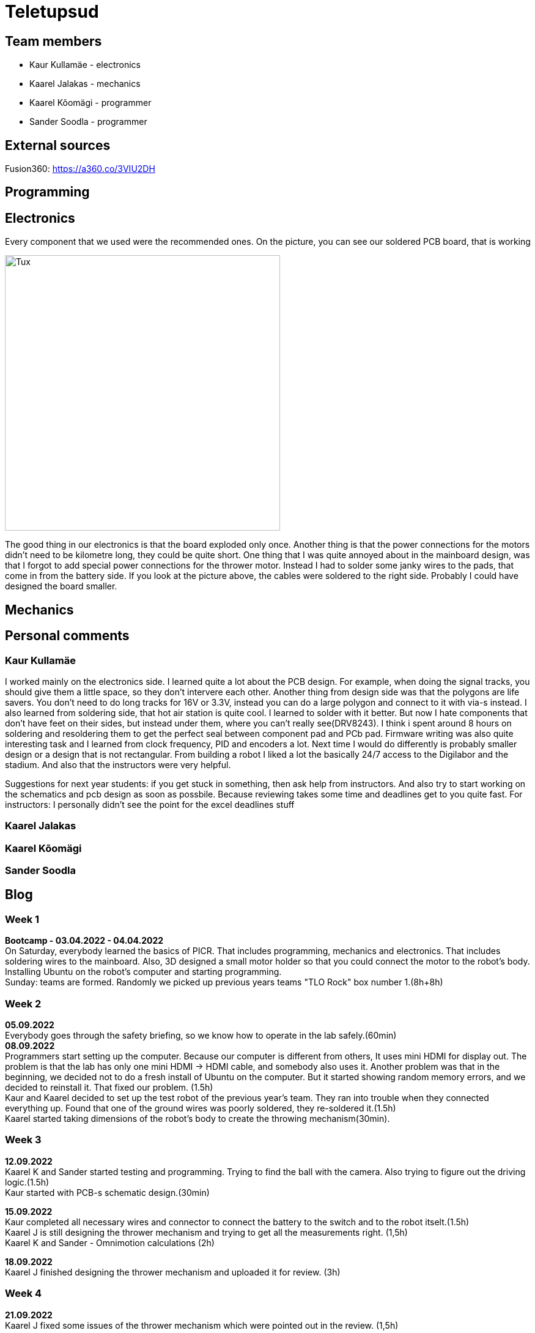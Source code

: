 = Teletupsud
 
== Team members
 
* Kaur Kullamäe - electronics
* Kaarel Jalakas - mechanics
* Kaarel Kõomägi - programmer
* Sander Soodla  - programmer

== External sources
Fusion360: https://a360.co/3VIU2DH +

== Programming

== Electronics

Every component that we used were the recommended ones. 
On the picture, you can see our soldered PCB board, that is working +

image::https://user-images.githubusercontent.com/10268986/210887190-d68e9133-f559-4f0e-b080-dff369ef9009.jpg[Tux,450,450]

The good thing in our electronics is that the board exploded only once. Another thing is that the power connections for the motors didn't need to be kilometre long, they could be quite short. One thing that I was quite annoyed about in the mainboard design, was that I forgot to add special power connections for the thrower motor. Instead I had to solder some janky wires to the pads, that come in from the battery side. If you look at the picture above, the cables were soldered to the right side. Probably I could have designed the board smaller.


== Mechanics

== Personal comments

=== Kaur Kullamäe

I worked mainly on the electronics side. I learned quite a lot about the PCB design. For example, when doing the signal tracks, you should give them a little space, so they don't intervere each other. Another thing from design side was that the polygons are life savers. You don't need to do long tracks for 16V or 3.3V, instead you can do a large polygon and connect to it with via-s instead. I also learned from soldering side, that hot air station is quite cool. I learned to solder with it better. But now I hate components that don't have feet on their sides, but instead under them, where you can't really see(DRV8243). I think i spent around 8 hours on soldering and resoldering them to get the perfect seal between component pad and PCb pad. Firmware writing was also quite interesting task and I learned from clock frequency, PID and encoders a lot.
Next time I would do differently is probably smaller design or a design that is not rectangular. 
From building a robot I liked a lot the basically 24/7 access to the Digilabor and the stadium. And also that the instructors were very helpful.

Suggestions for next year students: if you get stuck in something, then ask help from instructors. And also try to start working on the schematics and pcb design as soon as possbile. Because reviewing takes some time and deadlines get to you quite fast.
For instructors: I personally didn't see the point for the excel deadlines stuff 

=== Kaarel Jalakas

=== Kaarel Kõomägi

=== Sander Soodla

== Blog
=== Week 1 +
*Bootcamp - 03.04.2022 - 04.04.2022* +
On Saturday, everybody learned the basics of PICR. That includes programming, mechanics and electronics. That includes soldering wires to the mainboard. Also, 3D designed a small motor holder so that you could connect the motor to the robot's body. Installing Ubuntu on the robot's computer and starting programming. +
Sunday: teams are formed. Randomly we picked up previous years teams "TLO Rock" box number 1.(8h+8h) +


=== Week 2 +
*05.09.2022* +
Everybody goes through the safety briefing, so we know how to operate in the lab safely.(60min) +
*08.09.2022* +
Programmers start setting up the computer. Because our computer is different from others, It uses mini HDMI for display out. The problem is that the lab has only one mini HDMI -> HDMI cable, and somebody also uses it. Another problem was that in the beginning, we decided not to do a fresh install of Ubuntu on the computer. But it started showing random memory errors, and we decided to reinstall it. That fixed our problem. (1.5h) +
Kaur and Kaarel decided to set up the test robot of the previous year's team. They ran into trouble when they connected everything up. Found that one of the ground wires was poorly soldered, they re-soldered it.(1.5h) +
Kaarel started taking dimensions of the robot's body to create the throwing mechanism(30min).

=== Week 3 + 
*12.09.2022* + 
Kaarel K and Sander started testing and programming. Trying to find the ball with the camera. Also trying to figure out the driving logic.(1.5h) +
Kaur started with PCB-s schematic design.(30min) +

*15.09.2022* +
Kaur completed all necessary wires and connector to connect the battery to the switch and to the robot itselt.(1.5h) +
Kaarel J is still designing the thrower mechanism and trying to get all the measurements right. (1,5h) +
Kaarel K and Sander - Omnimotion calculations (2h) +

*18.09.2022* +
Kaarel J finished designing the thrower mechanism and uploaded it for review. (3h) +

=== Week 4 + 
*21.09.2022* +
Kaarel J fixed some issues of the thrower mechanism which were pointed out in the review. (1,5h) +

*22.09.2022* +
Kaur debugged the voltage regulator not working. Issue was with faulty connectors and connections (30min) +
Programmers managed to make the robot move in one diretion. (1.5h) +
All members passed the introduction to battery managment. +

=== Week  5 +
*28.09.2022* +
 Kaarel J finished CAM model for milling. (1,5h) +
 
*29.09.2022* +
Kaarel J made some adjustments for CAM model and milled out thrower parts. (2h) +
Kaarel K and Sander got the robot to find and follow the ball. (2h) +

*30.09.2022* +
Kaarel J assembled thrower mechanics and attached to robot. (2h)+
Kaur basically finished the schematics of the robot(6h) +

=== Week 6 +
*03.10.2022* +
Kaarel J started designing omniwheels. (1h) +
Sander and Kaarel K fixed some issues with code based on feedback. (2h) +

*05.10.2022* +
Kaur designing the PCB. (2h) +

*06.10.2022* +
Kaur designing the PCB. (2h) +
Kaarel K and Sander started implementing state logic and fixed some ball tracking issues. (1,5h) +


=== Week 7 +
*10.10.2022* +
Sander and Kaarel K finished implementing states. (1h) +

*13.10.2022* +
Kaarel J working on omniwheel design. (2h) +
Kaur designing the PCB. (2h) +
Kaarel K and Sander improved centering of the ball, tried basic throwing. (2h) +

*14.10.2022* +
Kaur designing the PCB. (2h) +

*16.10.2022* +
Kaur finished the first version of PCB, sent it to the revision(2h) +

=== Week 8 +
*17.10.2022* +
Sander and Kaarel K tried a remote desktop solution, rotating around the ball (1h) +

*20.10.2022* +
Sander and Kaarel K made a setup so we can run the code on our own laptop, fixed issues from pull request. (1,5h) +

*23.10.2022* +
Kaarel J working on omniwheels, minor tweaking and testing another design. (1,5h) +

=== Week 9 +
*24.10.2022* +
Sander and Kaarel K: basket thresholding, moved throwing logic, masked the motor in the camera view (2h) +
Kaur fixed some PCB desing bugs (2h) +

*26.10*2022* +
Kaarel J finished motormount design. (2,5h) +

*27.10.2022* +
Kaarel K and Sander: corrections while orbiting the ball, lining up with the basket and throwing (2h) +

=== Week 10 +
*31.10.2022* +
Kaur moved from CircuitMaker to Altium Designer and re-designed the PCB there(8h) +
Kaarel K and Sander fixed an issue with basket finding, did testing. (1,5h) +

*01.11.2022* +
Kaur finished the current PCB design and sent it to revision(4h)+

*03.11.2022* +
Kaarel made aluminium connectors for wheels (3h) +
Kaarel K and Sander made some fixes to the electronics to get a task done. (1,5h) +

=== Week 11 +
*07.11.2022* + 
Kaarel J drilled holes into wheel connectors. (1h) +
Sander and Kaarel K improved ball searching, started with trying to use depth data from the camera. (2h) +
Kaur fixed some PCB bugs(2h) +

*09.11.2022* +
Kaarel J and Kaarel K tried calibrating throwing the ball into the basket. Made lots of throws and wrote down the distances and motor speeds for linear throwing function.(4h) +

*13.11.2022* +
Kaarel J designed the camera mount. (3h) +
Kaur fixed some PCB bugs(2h) + 

=== Week 12 +
*14.11.2022* +
Kaur fixed some PCB bugs(2h) +
Sander and Kaarel K - debugging robot getting stuck in a state (2h) +
*17.11.2022* +
Sander and Kaarel K - tweaked speeds and ball searching so the robot doesn't get stuck (2h) +
*18.11.2022* +
Kaur fixed some PCB bugs(2h) +
*19.11.2022* +
Kaur fixed some PCB bugs, design is done(2h) +

=== Week 13 +
*21.11.2022* +
Kaarel K and Sander - working on referee commands (2h) +

*23.11.2022* +
Kaur started working on firmware(1h) +
Sander - working on referee commands (1,5h) +

*24.11.2022* +
Sander and Kaarel K - finally got the referee system working (2,5h) +

*26.11.2022* + 
Kaarel J started designing the robot's bottom plate (2,5h)

*27.11.2022* +
Kaarel J finished designing bottom plate and did some smaller parts for the chassis. (3h)

=== Week 14 +
*28.11.2022* +
Kaarel K and Sander tweaked ball searching (1h) +

*29.11.2022* +
Kaur soldered some components onto the PCB. (2h) +

*30.11.2022* +
Kaur soldered some components onto the PCB. (2h) +

*01.12.2022* + 
Kaarel J started designing the top plate for the robot. (2.5h) + 
Kaur soldered some components onto the PCB. (2h) +
Sander and Kaarel K resolved a camera issue and also got remote desktop to work (2h) +

*03.12.2022* +
Kaarel J finished making the top plate for the robot. (2.5h) +
Kaur started working on the firmware for the mainboard(2h)+

=== Week 15 +

*05.12.2022* +
Kaarel J 3D printed the wheels and battery holders for the robot. (4h) +
Kaarel K and Sander improved ball searching, got started with adding logic to check if a ball is outside the court. (2h) +

*06.12.2022* +
Kaarel J fabricated the whole robot and sanded sharp edges. (4h) +

*07.12.2022* +
Sander and Kaarel K tested court lines detection and throwing. (2h) +
Kaur soldered PCB. (2h) +

*08.12.2022* +
Team assembled the whole robot using electronics from the old robot. One motor broke, but we were given another one. (2,5h) +
Kaur worked on the firmware and tried to fix the pcb bug(5h)+

=== Week 16+

*12.12.2022* +
Kaur tried to fix the pcb bug(3h)+

*13.12.2022* +
Kaur found and fixed the pcb bug(2h)+

*14.12.2022* +
Kaur worked on pcb bugs and firmware(13h)+

*15.12.2022* +
Kaur worked on pcb bugs and firmware(14h)+

*16.12.2022* +
Kaur worked on pcb bugs and firmware(10h)+

